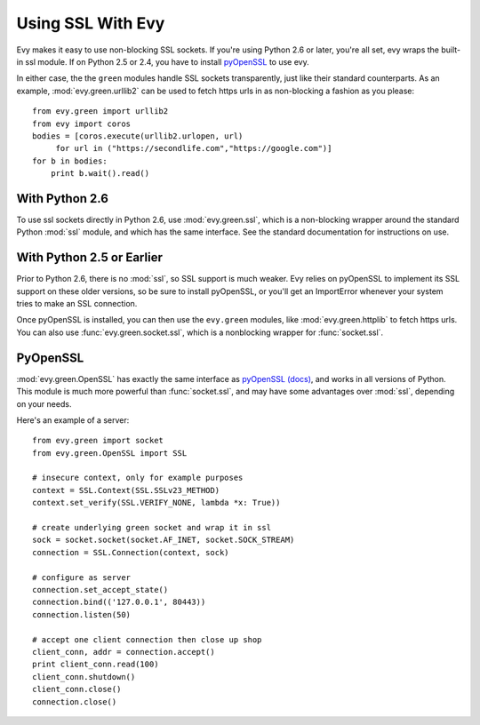 Using SSL With Evy
========================

Evy makes it easy to use non-blocking SSL sockets.  If you're using Python 2.6 or later, you're all set, evy wraps the built-in ssl module.  If on Python 2.5 or 2.4, you have to install pyOpenSSL_ to use evy.

In either case, the the ``green`` modules handle SSL sockets transparently, just like their standard counterparts.  As an example, :mod:`evy.green.urllib2` can be used to fetch https urls in as non-blocking a fashion as you please::

    from evy.green import urllib2
    from evy import coros
    bodies = [coros.execute(urllib2.urlopen, url)
         for url in ("https://secondlife.com","https://google.com")]
    for b in bodies:
        print b.wait().read()
 
 
With Python 2.6
----------------

To use ssl sockets directly in Python 2.6, use :mod:`evy.green.ssl`, which is a non-blocking wrapper around the standard Python :mod:`ssl` module, and which has the same interface.  See the standard documentation for instructions on use.

With Python 2.5 or Earlier
---------------------------

Prior to Python 2.6, there is no :mod:`ssl`, so SSL support is much weaker.  Evy relies on pyOpenSSL to implement its SSL support on these older versions, so be sure to install pyOpenSSL, or you'll get an ImportError whenever your system tries to make an SSL connection.

Once pyOpenSSL is installed, you can then use the ``evy.green`` modules, like :mod:`evy.green.httplib` to fetch https urls.  You can also use :func:`evy.green.socket.ssl`, which is a nonblocking wrapper for :func:`socket.ssl`.

PyOpenSSL
----------

:mod:`evy.green.OpenSSL` has exactly the same interface as pyOpenSSL_ `(docs) <http://pyopenssl.sourceforge.net/pyOpenSSL.html/>`_, and works in all versions of Python.  This module is much more powerful than :func:`socket.ssl`, and may have some advantages over :mod:`ssl`, depending on your needs.

Here's an example of a server::

    from evy.green import socket
    from evy.green.OpenSSL import SSL
    
    # insecure context, only for example purposes
    context = SSL.Context(SSL.SSLv23_METHOD)
    context.set_verify(SSL.VERIFY_NONE, lambda *x: True))

    # create underlying green socket and wrap it in ssl
    sock = socket.socket(socket.AF_INET, socket.SOCK_STREAM)
    connection = SSL.Connection(context, sock)
    
    # configure as server
    connection.set_accept_state()
    connection.bind(('127.0.0.1', 80443))
    connection.listen(50)
    
    # accept one client connection then close up shop
    client_conn, addr = connection.accept()
    print client_conn.read(100)
    client_conn.shutdown()
    client_conn.close()
    connection.close()

.. _pyOpenSSL: https://launchpad.net/pyopenssl
